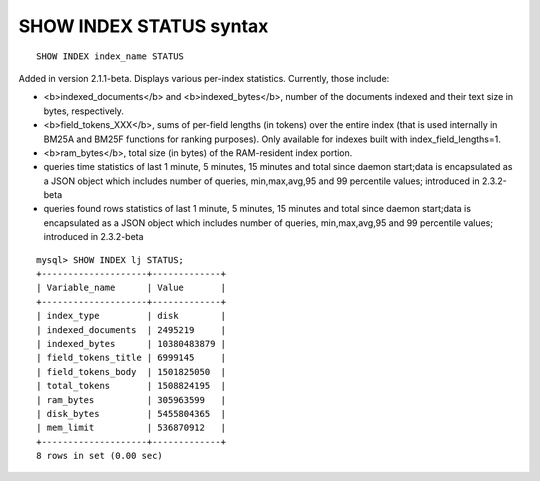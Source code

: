 SHOW INDEX STATUS syntax
------------------------

::


    SHOW INDEX index_name STATUS

Added in version 2.1.1-beta. Displays various per-index statistics.
Currently, those include:

-  <b>indexed\_documents</b> and <b>indexed\_bytes</b>, number of the
   documents indexed and their text size in bytes, respectively.
-  <b>field\_tokens\_XXX</b>, sums of per-field lengths (in tokens) over
   the entire index (that is used internally in BM25A and BM25F
   functions for ranking purposes). Only available for indexes built
   with index\_field\_lengths=1.
-  <b>ram\_bytes</b>, total size (in bytes) of the RAM-resident index
   portion.
-  queries time statistics of last 1 minute, 5 minutes, 15 minutes and
   total since daemon start;data is encapsulated as a JSON object which
   includes number of queries, min,max,avg,95 and 99 percentile values;
   introduced in 2.3.2-beta
-  queries found rows statistics of last 1 minute, 5 minutes, 15 minutes
   and total since daemon start;data is encapsulated as a JSON object
   which includes number of queries, min,max,avg,95 and 99 percentile
   values; introduced in 2.3.2-beta

::


    mysql> SHOW INDEX lj STATUS;
    +--------------------+-------------+
    | Variable_name      | Value       |
    +--------------------+-------------+
    | index_type         | disk        |
    | indexed_documents  | 2495219     |
    | indexed_bytes      | 10380483879 |
    | field_tokens_title | 6999145     |
    | field_tokens_body  | 1501825050  |
    | total_tokens       | 1508824195  |
    | ram_bytes          | 305963599   |
    | disk_bytes         | 5455804365  |
    | mem_limit          | 536870912   |
    +--------------------+-------------+
    8 rows in set (0.00 sec)

